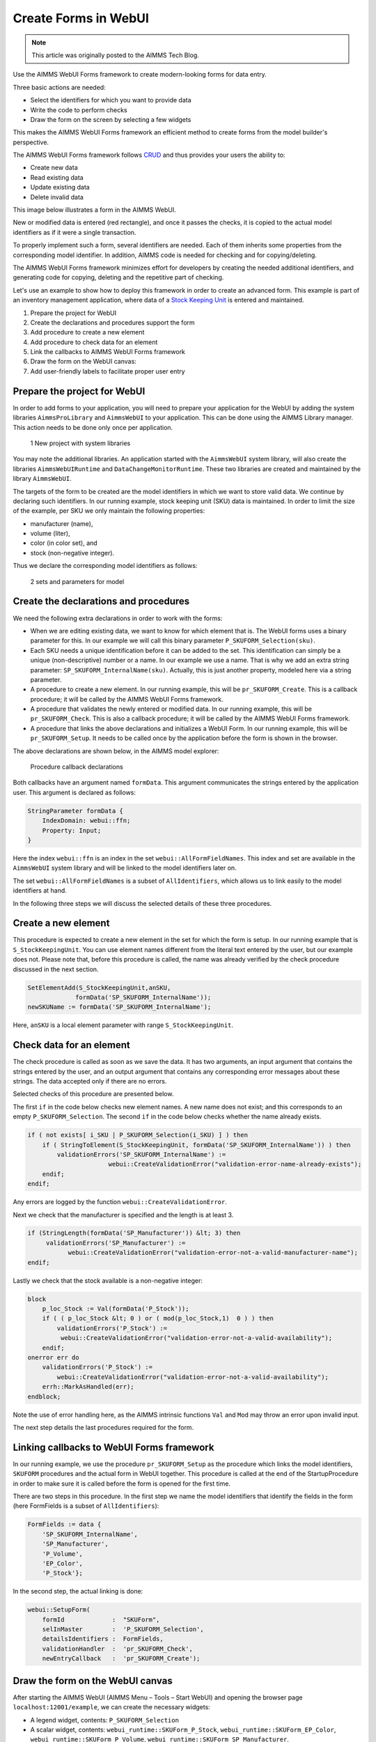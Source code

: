 ﻿Create Forms in WebUI
========================

.. meta::
   :description: Creating user forms in WebUI to create, update, and delete data.
   :keywords: webform, form, webui

.. note::

	This article was originally posted to the AIMMS Tech Blog.

Use the AIMMS WebUI Forms framework to create modern-looking forms for data entry. 

Three basic actions are needed:

* Select the identifiers for which you want to provide data

* Write the code to perform checks

* Draw the form on the screen by selecting a few widgets

This makes the AIMMS WebUI Forms framework an efficient method to create forms from the model builder's perspective.

The AIMMS WebUI Forms framework follows `CRUD <https://en.wikipedia.org/wiki/Create,_read,_update_and_delete>`_ and thus provides your users the ability to:

* Create new data
* Read existing data
* Update existing data
* Delete invalid data

This image below illustrates a form in the AIMMS WebUI. 

.. image:: images/FormData-ModelIdentifiersExchange.png

New or modified data is entered (red rectangle), and once it passes the checks, it is copied to the actual model identifiers as if it were a single transaction. 

To properly implement such a form, several identifiers are needed. Each of them inherits some properties from the corresponding model identifier. In addition, AIMMS code is needed for checking and for copying/deleting. 

The AIMMS WebUI Forms framework minimizes effort for developers by creating the needed additional identifiers, and generating code for copying, deleting and the repetitive part of checking. 

Let's use an example to show how to deploy this framework in order to create an advanced form. This example is part of an inventory management application, where data of a `Stock Keeping Unit <http://en.wikipedia.org/wiki/Stock_keeping_unit>`_ is entered and maintained.

1. Prepare the project for WebUI
2. Create the declarations and procedures support the form
3. Add procedure to create a new element
4. Add procedure to check data for an element
5. Link the callbacks to AIMMS WebUI Forms framework
6. Draw the form on the WebUI canvas:
7. Add user-friendly labels to facilitate proper user entry

Prepare the project for WebUI
-----------------------------------------------------------------

In order to add forms to your application, you will need to prepare your application for the WebUI by adding the system libraries ``AimmsProLibrary`` and ``AimmsWebUI`` to your application. This can be done using the AIMMS Library manager. This action needs to be done only once per application.

.. figure:: images/1-New-project-with-system-libraries.png

    1 New project with system libraries

You may note the additional libraries. An application started with the ``AimmsWebUI`` system library, will also create the libraries ``AimmsWebUIRuntime`` and ``DataChangeMonitorRuntime``. These two libraries are created and maintained by the library ``AimmsWebUI``.

The targets of the form to be created are the model identifiers in which we want to store valid data. We continue by declaring such identifiers. In our running example, stock keeping unit (SKU) data is maintained. In order to limit the size of the example, per SKU we only maintain the following properties:

* manufacturer (name),
* volume (liter),
* color (in color set), and
* stock (non-negative integer).

Thus we declare the corresponding model identifiers as follows:

.. figure:: images/2-sets-and-parameters-for-model.png

    2 sets and parameters for model


Create the declarations and procedures
-----------------------------------------------------------------------------------------------

We need the following extra declarations in order to work with the forms:

* When we are editing existing data, we want to know for which element that is. The WebUI forms uses a binary parameter for this. In our example we will call this binary parameter ``P_SKUFORM_Selection(sku)``.

* Each SKU needs a unique identification before it can be added to the set. This identification can simply be a unique (non-descriptive) number or a name. In our example we use a name. That is why we add an extra string parameter: ``SP_SKUFORM_InternalName(sku)``. Actually, this is just another property, modeled here via a string parameter.

* A procedure to create a new element. In our running example, this will be ``pr_SKUFORM_Create``. This is a callback procedure; it will be called by the AIMMS WebUI Forms framework.

* A procedure that validates the newly entered or modified data. In our running example, this will be ``pr_SKUFORM_Check``. This is also a callback procedure; it will be called by the AIMMS WebUI Forms framework.

* A procedure that links the above declarations and initializes a WebUI Form. In our running example, this will be ``pr_SKUFORM_Setup``. It needs to be called once by the application before the form is shown in the browser.

The above declarations are shown below, in the AIMMS model explorer:

.. figure:: images/3-Procedure-callback-declarations.png

    Procedure callback declarations


Both callbacks have an argument named ``formData``. This argument communicates the strings entered by the application user. This argument is declared as follows:

.. code-block:: aimms

    StringParameter formData {
        IndexDomain: webui::ffn;
        Property: Input;
    }

Here the index ``webui::ffn`` is an index in the set ``webui::AllFormFieldNames``. This index and set are available in the ``AimmsWebUI`` system library and will be linked to the model identifiers later on. 

The set ``webui::AllFormFieldNames`` is a subset of ``AllIdentifiers``, which allows us to link easily to the model identifiers at hand.

In the following three steps we will discuss the selected details of these three procedures.

Create a new element
---------------------------------------------

This procedure is expected to create a new element in the set for which the form is setup. In our running example that is ``S_StockKeepingUnit``. You can use element names different from the literal text entered by the user, but our example does not. Please note that, before this procedure is called, the name was already verified by the check procedure discussed in the next section.


.. code-block:: aimms

    SetElementAdd(S_StockKeepingUnit,anSKU,
                 formData('SP_SKUFORM_InternalName'));
    newSKUName := formData('SP_SKUFORM_InternalName');

Here, ``anSKU`` is a local element parameter with range ``S_StockKeepingUnit``.

Check data for an element
---------------------------------------------------

The check procedure is called as soon as we save the data. It has two arguments, an input argument that contains the strings entered by the user, and an output argument that contains any corresponding error messages about these strings. The data accepted only if there are no errors.

Selected checks of this procedure are presented below.

The first ``if`` in the code below checks new element names. A new name does not exist; and this corresponds to an empty ``P_SKUFORM_Selection``. The second ``if`` in the code below checks whether the name already exists.

.. code-block:: aimms

    if ( not exists[ i_SKU | P_SKUFORM_Selection(i_SKU) ] ) then
        if ( StringToElement(S_StockKeepingUnit, formData('SP_SKUFORM_InternalName')) ) then
            validationErrors('SP_SKUFORM_InternalName') :=
                          webui::CreateValidationError("validation-error-name-already-exists");
        endif;
    endif;

Any errors are logged by the function ``webui::CreateValidationError``.

Next we check that the manufacturer is specified and the length is at least 3.

.. code-block:: aimms

    if (StringLength(formData('SP_Manufacturer')) &lt; 3) then
         validationErrors('SP_Manufacturer') :=
               webui::CreateValidationError("validation-error-not-a-valid-manufacturer-name");
    endif;

Lastly we check that the stock available is a non-negative integer:

.. code-block:: aimms

    block
        p_loc_Stock := Val(formData('P_Stock'));
        if ( ( p_loc_Stock &lt; 0 ) or ( mod(p_loc_Stock,1)  0 ) ) then
            validationErrors('P_Stock') :=
             webui::CreateValidationError("validation-error-not-a-valid-availability");
        endif;
    onerror err do
        validationErrors('P_Stock') :=
            webui::CreateValidationError("validation-error-not-a-valid-availability");
        errh::MarkAsHandled(err);
    endblock;

Note the use of error handling here, as the AIMMS intrinsic functions ``Val`` and ``Mod`` may throw an error upon invalid input.

The next step details the last procedures required for the form.

Linking callbacks to WebUI Forms framework
-------------------------------------------------------------------

In our running example, we use the procedure ``pr_SKUFORM_Setup`` as the procedure which links the model identifiers, ``SKUFORM`` procedures and the actual form in WebUI together. This procedure is called at the end of the StartupProcedure in order to make sure it is called before the form is opened for the first time.

There are two steps in this procedure. In the first step we name the model identifiers that identify the fields in the form (here FormFields is a subset of ``AllIdentifiers``):

.. code-block:: aimms

    FormFields := data {
        'SP_SKUFORM_InternalName',
        'SP_Manufacturer',
        'P_Volume',
        'EP_Color',
        'P_Stock'};

In the second step, the actual linking is done:

.. code-block:: aimms

    webui::SetupForm(
        formId             :  "SKUForm",
        selInMaster        :  'P_SKUFORM_Selection',
        detailsIdentifiers :  FormFields,
        validationHandler  :  'pr_SKUFORM_Check',
        newEntryCallback   :  'pr_SKUFORM_Create');

Draw the form on the WebUI canvas
---------------------------------------------

After starting the AIMMS WebUI (AIMMS Menu – Tools – Start WebUI) and opening the browser page ``localhost:12001/example``, we can create the necessary widgets:

* A legend widget, contents: ``P_SKUFORM_Selection``

* A scalar widget, contents: ``webui_runtime::SKUForm_P_Stock``, ``webui_runtime::SKUForm_EP_Color``, ``webui_runtime::SKUForm_P_Volume``, ``webui_runtime::SKUForm_SP_Manufacturer``, ``webui_runtime::SKUForm_SP_SKUFORM_InternalName``

* Three button widgets linking to the procedures ``webui_runtime::SKUForm_SaveForm``, ``webui_runtime::SKUForm_NewEntry``, ``webui_runtime::SKUForm_DeleteEntry`` and name them ``Save``, ``Create``, and ``Delete`` respectively.

This will result in the following form:

.. figure:: images/4-Basic-widget-placing.png

    4 Basic widget placing


As the names in this form are a bit opaque to the average user, we will try to make them more appealing in the next step.

Create user-friendly names
-----------------------------------------------------------------------------

Phrase adapting in the WebUI is achieved via translation files. In our running example we adapt using ``InventoryManagement\WebUI\resources\languages\skuform-messages.properties``, with the following contents.

.. code-block:: none

    SKUForm_SP_SKUFORM_InternalName = Name
    SKUForm_SP_Manufacturer = Manufacturer
    SKUForm_P_Volume = Volume
    SKUForm_EP_Color = Color
    SKUForm_P_Stock = Stock

    form-enter-SP_SKUFORM_InternalName =
    form-enter-SP_Manufacturer =
    form-enter-P_Volume =
    form-enter-EP_Color =
    form-enter-P_Stock =

    no-P_SKUFORM_Selection-selected =

    validation-error-min-length = A name must be at least two characters long.
    validation-error-name-already-exists = A person with this name already exists.
    validation-error-required-field = Required field.
    validation-error-not-a-valid-Volume = Not a valid volume.
    validation-error-not-a-valid-Stock = Not a valid stock.

With this phrase adapting, the form now looks as follows:

.. figure:: images/4-Basic-widget-placing-translated-names.png

    4 Basic widget placing - translated names


Example project
----------------------------

You can find this example in the AIMMS Example repository at `AIMMS Examples <https://github.com/aimms/examples/>`_






